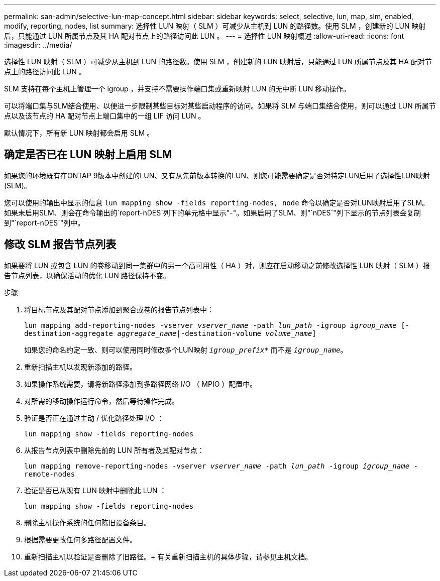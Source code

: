 ---
permalink: san-admin/selective-lun-map-concept.html 
sidebar: sidebar 
keywords: select, selective, lun, map, slm, enabled, modify, reporting, nodes, list 
summary: 选择性 LUN 映射（ SLM ）可减少从主机到 LUN 的路径数。使用 SLM ，创建新的 LUN 映射后，只能通过 LUN 所属节点及其 HA 配对节点上的路径访问此 LUN 。 
---
= 选择性 LUN 映射概述
:allow-uri-read: 
:icons: font
:imagesdir: ../media/


[role="lead"]
选择性 LUN 映射（ SLM ）可减少从主机到 LUN 的路径数。使用 SLM ，创建新的 LUN 映射后，只能通过 LUN 所属节点及其 HA 配对节点上的路径访问此 LUN 。

SLM 支持在每个主机上管理一个 igroup ，并支持不需要操作端口集或重新映射 LUN 的无中断 LUN 移动操作。

可以将端口集与SLM结合使用、以便进一步限制某些目标对某些启动程序的访问。如果将 SLM 与端口集结合使用，则可以通过 LUN 所属节点以及该节点的 HA 配对节点上端口集中的一组 LIF 访问 LUN 。

默认情况下，所有新 LUN 映射都会启用 SLM 。



== 确定是否已在 LUN 映射上启用 SLM

如果您的环境既有在ONTAP 9版本中创建的LUN、又有从先前版本转换的LUN、则您可能需要确定是否对特定LUN启用了选择性LUN映射(SLM)。

您可以使用的输出中显示的信息 `lun mapping show -fields reporting-nodes, node` 命令以确定是否对LUN映射启用了SLM。如果未启用SLM、则会在命令输出的`report-nDES`列下的单元格中显示"-"。如果启用了SLM、则"`nDES`"列下显示的节点列表会复制到"`report-nDES`"列中。



== 修改 SLM 报告节点列表

如果要将 LUN 或包含 LUN 的卷移动到同一集群中的另一个高可用性（ HA ）对，则应在启动移动之前修改选择性 LUN 映射（ SLM ）报告节点列表，以确保活动的优化 LUN 路径保持不变。

.步骤
. 将目标节点及其配对节点添加到聚合或卷的报告节点列表中：
+
`lun mapping add-reporting-nodes -vserver _vserver_name_ -path _lun_path_ -igroup _igroup_name_ [-destination-aggregate _aggregate_name_|-destination-volume _volume_name_]`

+
如果您的命名约定一致、则可以使用同时修改多个LUN映射 `_igroup_prefix*_` 而不是 `_igroup_name_`。

. 重新扫描主机以发现新添加的路径。
. 如果操作系统需要，请将新路径添加到多路径网络 I/O （ MPIO ）配置中。
. 对所需的移动操作运行命令，然后等待操作完成。
. 验证是否正在通过主动 / 优化路径处理 I/O ：
+
`lun mapping show -fields reporting-nodes`

. 从报告节点列表中删除先前的 LUN 所有者及其配对节点：
+
`lun mapping remove-reporting-nodes -vserver _vserver_name_ -path _lun_path_ -igroup _igroup_name_ -remote-nodes`

. 验证是否已从现有 LUN 映射中删除此 LUN ：
+
`lun mapping show -fields reporting-nodes`

. 删除主机操作系统的任何陈旧设备条目。
. 根据需要更改任何多路径配置文件。
. 重新扫描主机以验证是否删除了旧路径。+
有关重新扫描主机的具体步骤，请参见主机文档。

